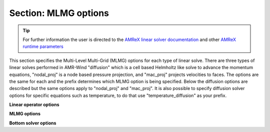 .. _inputs_mlmg:

Section: MLMG options
~~~~~~~~~~~~~~~~~~~~~

.. tip::

   For further information the user is directed to the `AMReX linear
   solver documentation
   <https://amrex-codes.github.io/amrex/docs_html/LinearSolvers_Chapter.html>`_
   and other `AMReX runtime parameters
   <https://amrex-codes.github.io/amrex/docs_html/RuntimeParameters.html>`_


This section specifies the Multi-Level Multi-Grid (MLMG) options for each type
of linear solve. There are three types of linear solves performed in AMR-Wind
"diffusion" which is a cell based Helmholtz like solve to advance the momentum
equations, "nodal_proj" is a node based pressure projection, and "mac_proj"
projects velocities to faces. The options are the same for each and the prefix
determines which MLMG option is being specified. Below the diffusion options are
described but the same options apply to "nodal_proj" and "mac_proj". It is also
possible to specify diffusion solver options for specific equations such as
temperature, to do that use "temperature_diffusion" as your prefix.


**Linear operator options**
   
.. input_param:: diffusion.max_coarsening_level

   **type:** Integer, optional, default = 100
   
   This parameter sets the max number of multigrid coarsening allowed at the lowest amr 
   level to the solver. 
   Typically setting to a large number means coarsen as much as possible until the grid 
   can not be coarsened anymore.
      
.. input_param:: diffusion.max_order

   **type:** Integer, optional, default = 2
   
   Order of the one-sided stencil applied near physical boundaries and fine/coarse boundaries.

**MLMG options**

.. input_param:: diffusion.verbose

   **type:** Integer, optional, default = 0

   Sets the verbosity of the MLMG solver.

.. input_param:: diffusion.maxiter

   **type:** Integer, optional, default = 200

   Sets the max number of multigrid iterations. If :input_param:`diffusion.do_fixed_iters`
   is set to True, then AMReX will not abort if specified tolerance is not met
   after max iterations, otherwise it will abort.

.. input_param:: diffusion.do_fixed_iters

   **type:** Boolean, optional, default = true

   If ``true``, then AMReX will not abort if the specified tolerance is not met
   even after :input_param:`diffusion.maxiter` iterations have completed.

.. input_param:: diffusion.mg_rtol

   **type:** Real, optional, default = 1.0e-11
   
   Set the relative tolerance for the linear solver
   
.. input_param:: diffusion.mg_atol

   **type:** Real, optional, default = 1.0e-14
   
   Set the absolute tolerance for the linear solver

.. input_param:: diffusion.fmg_maxiter

   **type:** Integer, optional, default = 0

   Sets the number of F-cycle MG iterations to perform before switching to V-cycle MG.

.. input_param:: diffusion.num_pre_smooth

   **type:** Integer, optional, default = 2

   Number of pre smoothing steps

.. input_param:: diffusion.num_post_smooth

   **type:** Integer, optional, default = 2

   Number of post smoothing steps

.. input_param:: diffusion.num_final_smooth

   **type:** Integer, optional, default = 8

   Number of final smoother steps applied

.. input_param:: diffusion.num_bottom_smooth

   **type:** Integer, optional, default = 0

   Number of smoother steps applied during bottom solve.

**Bottom solver options**
   
.. input_param:: diffusion.bottom_solver

   **type:** String, optional, default = "bicgstab"
   
   Set the bottom solver type. Current bottom solver options 
   include: smoother, bicgstab, cg, bicgcg, cgbicg, hypre, and petsc. 
   The hyper and petsc options will require compiling with those libraries.

.. input_param:: diffusion.bottom_verbose

   **type:** Integer, optional, default = 0

   Sets the verbosity of the bottom solver within MLMG.

.. input_param:: diffusion.bottom_rtol

   **type:** Real, optional, default = 1.0e-4

   Set the relative tolerance for the bottom solver for convergence.

.. input_param:: diffusion.bottom_atol

   **type:** Real, optional, default = -1.0

   Set the absolute tolerance for the bottom solve. Setting a negative number
   disables absolute tolerance check.

.. input_param:: diffusion.bottom_maxiter

   **type:** Integer, optional, default = 200

   Maximum number of iterations for the bottom solver

.. input_param:: diffusion.hypre_interface

   **type:** String, optional, default = ``ij``

   The hypre interface to use when :input_param:`diffusion.bottom_solver` is set
   to ``hypre``. Valid choices are: ``ij``, ``semi_structured``, and
   ``structured``.

.. input_param:: diffusion.hypre_namespace

   The ParmParse ``prefix`` where the hypre options must be read from for this
   solver. For example, to set hypre options for NodalProjector

   ..
      nodal_proj.hypre_namespace = "nodal_proj.hypre"
      nodal_proj.hypre.hypre_solver = GMRES
      nodal_proj.hypre.hypre_preconditioner = BoomerAMG


